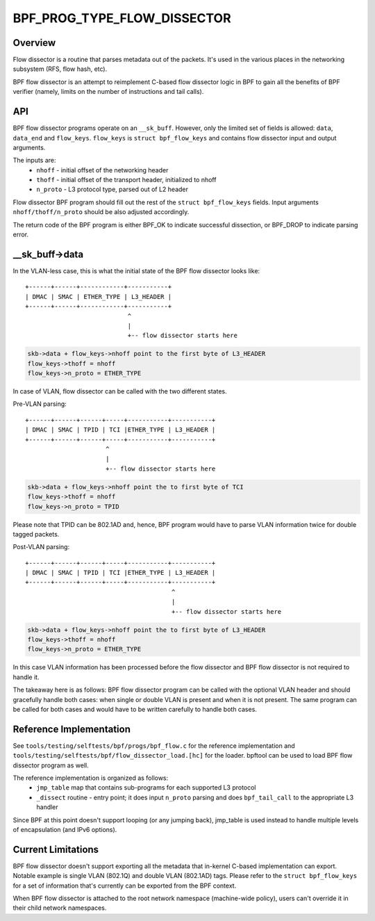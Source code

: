 .. SPDX-License-Identifier: GPL-2.0

============================
BPF_PROG_TYPE_FLOW_DISSECTOR
============================

Overview
========

Flow dissector is a routine that parses metadata out of the packets. It's
used in the various places in the networking subsystem (RFS, flow hash, etc).

BPF flow dissector is an attempt to reimplement C-based flow dissector logic
in BPF to gain all the benefits of BPF verifier (namely, limits on the
number of instructions and tail calls).

API
===

BPF flow dissector programs operate on an ``__sk_buff``. However, only the
limited set of fields is allowed: ``data``, ``data_end`` and ``flow_keys``.
``flow_keys`` is ``struct bpf_flow_keys`` and contains flow dissector input
and output arguments.

The inputs are:
  * ``nhoff`` - initial offset of the networking header
  * ``thoff`` - initial offset of the transport header, initialized to nhoff
  * ``n_proto`` - L3 protocol type, parsed out of L2 header

Flow dissector BPF program should fill out the rest of the ``struct
bpf_flow_keys`` fields. Input arguments ``nhoff/thoff/n_proto`` should be
also adjusted accordingly.

The return code of the BPF program is either BPF_OK to indicate successful
dissection, or BPF_DROP to indicate parsing error.

__sk_buff->data
===============

In the VLAN-less case, this is what the initial state of the BPF flow
dissector looks like::

  +------+------+------------+-----------+
  | DMAC | SMAC | ETHER_TYPE | L3_HEADER |
  +------+------+------------+-----------+
                              ^
                              |
                              +-- flow dissector starts here


.. code:: c

  skb->data + flow_keys->nhoff point to the first byte of L3_HEADER
  flow_keys->thoff = nhoff
  flow_keys->n_proto = ETHER_TYPE

In case of VLAN, flow dissector can be called with the two different states.

Pre-VLAN parsing::

  +------+------+------+-----+-----------+-----------+
  | DMAC | SMAC | TPID | TCI |ETHER_TYPE | L3_HEADER |
  +------+------+------+-----+-----------+-----------+
                        ^
                        |
                        +-- flow dissector starts here

.. code:: c

  skb->data + flow_keys->nhoff point the to first byte of TCI
  flow_keys->thoff = nhoff
  flow_keys->n_proto = TPID

Please note that TPID can be 802.1AD and, hence, BPF program would
have to parse VLAN information twice for double tagged packets.


Post-VLAN parsing::

  +------+------+------+-----+-----------+-----------+
  | DMAC | SMAC | TPID | TCI |ETHER_TYPE | L3_HEADER |
  +------+------+------+-----+-----------+-----------+
                                          ^
                                          |
                                          +-- flow dissector starts here

.. code:: c

  skb->data + flow_keys->nhoff point the to first byte of L3_HEADER
  flow_keys->thoff = nhoff
  flow_keys->n_proto = ETHER_TYPE

In this case VLAN information has been processed before the flow dissector
and BPF flow dissector is not required to handle it.


The takeaway here is as follows: BPF flow dissector program can be called with
the optional VLAN header and should gracefully handle both cases: when single
or double VLAN is present and when it is not present. The same program
can be called for both cases and would have to be written carefully to
handle both cases.


Reference Implementation
========================

See ``tools/testing/selftests/bpf/progs/bpf_flow.c`` for the reference
implementation and ``tools/testing/selftests/bpf/flow_dissector_load.[hc]``
for the loader. bpftool can be used to load BPF flow dissector program as well.

The reference implementation is organized as follows:
  * ``jmp_table`` map that contains sub-programs for each supported L3 protocol
  * ``_dissect`` routine - entry point; it does input ``n_proto`` parsing and
    does ``bpf_tail_call`` to the appropriate L3 handler

Since BPF at this point doesn't support looping (or any jumping back),
jmp_table is used instead to handle multiple levels of encapsulation (and
IPv6 options).


Current Limitations
===================
BPF flow dissector doesn't support exporting all the metadata that in-kernel
C-based implementation can export. Notable example is single VLAN (802.1Q)
and double VLAN (802.1AD) tags. Please refer to the ``struct bpf_flow_keys``
for a set of information that's currently can be exported from the BPF context.

When BPF flow dissector is attached to the root network namespace (machine-wide
policy), users can't override it in their child network namespaces.
